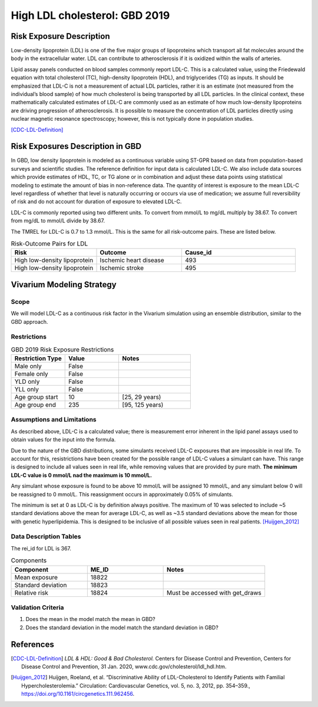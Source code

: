 .. _2019_risk_exposure_ldl:

==============================
High LDL cholesterol: GBD 2019 
==============================


Risk Exposure Description
-------------------------

Low-density lipoprotein (LDL) is one of the five major groups of lipoproteins which transport all fat molecules around the body in the extracellular water. 
LDL can contribute to atherosclerosis if it is oxidized within the walls of arteries.  


Lipid assay panels conducted on blood samples commonly report LDL-C. This is a calculated value, using the Friedewald equation with total 
cholesterol (TC), high-density lipoprotein (HDL), and triglycerides (TG) as inputs. It should be emphasized that LDL-C is not a measurement 
of actual LDL particles, rather it is an estimate (not measured from the individual’s blood sample) of how much cholesterol is being 
transported by all LDL particles. In the clinical context, these mathematically calculated estimates of LDL-C are commonly used as an 
estimate of how much low-density lipoproteins are driving progression of atherosclerosis. It is possible to measure the concentration of LDL 
particles directly using nuclear magnetic resonance spectroscopy; however, this is not typically done in population studies. 


[CDC-LDL-Definition]_

Risk Exposures Description in GBD
---------------------------------

In GBD, low density lipoprotein is modeled as a continuous variable using ST-GPR based on data from population-based surveys and scientific 
studies. The reference definition for input data is calculated LDL-C. We also include data sources which provide estimates of HDL, TC, or TG 
alone or in combination and adjust these data points using statistical modeling to estimate the amount of bias in non-reference data. The 
quantity of interest is exposure to the mean LDL-C level regardless of whether that level is naturally occurring or occurs via use of 
medication; we assume full reversibility of risk and do not account for duration of exposure to elevated LDL-C.   

LDL-C is commonly reported using two different units. To convert from mmol/L to mg/dL multiply by 38.67. To convert from mg/dL to mmol/L 
divide by 38.67.  

The TMREL for LDL-C is 0.7 to 1.3 mmol/L. This is the same for all risk-outcome pairs. These are listed below. 


.. list-table:: Risk-Outcome Pairs for LDL
   :widths: 15 15 20
   :header-rows: 1

   * - Risk
     - Outcome
     - Cause_id
   * - High low-density lipoprotein
     - Ischemic heart disease
     - 493
   * - High low-density lipoprotein
     - Ischemic stroke
     - 495


Vivarium Modeling Strategy
--------------------------

Scope
+++++

We will model LDL-C as a continuous risk factor in the Vivarium simulation using an ensemble distribution, similar to the GBD approach.


Restrictions
++++++++++++

.. list-table:: GBD 2019 Risk Exposure Restrictions
   :widths: 15 15 20
   :header-rows: 1

   * - Restriction Type
     - Value
     - Notes
   * - Male only
     - False
     -
   * - Female only
     - False
     -
   * - YLD only
     - False
     -
   * - YLL only
     - False
     -
   * - Age group start
     - 10
     - [25, 29 years) 
   * - Age group end
     - 235
     - [95, 125 years)


Assumptions and Limitations
+++++++++++++++++++++++++++

As described above, LDL-C is a calculated value; there is measurement error inherent in the lipid panel 
assays used to obtain values for the input into the formula. 

Due to the nature of the GBD distributions, some simulants received LDL-C exposures that are impossible in 
real life. To account for this, resistrictions have been created for the possible range of LDL-C values a 
simulant can have. This range is designed to include all values seen in real life, while removing values 
that are provided by pure math. **The minimum LDL-C value is 0 mmol/L nad the maximum is 10 mmol/L.**

Any simulant whose exposure is found to be above 10 mmol/L will be assigned 10 mmol/L, and any simulant below 
0 will be reassigned to 0 mmol/L. This reassignment occurs in approximately 0.05% of simulants. 

The minimum is set at 0 as LDL-C is by definition always positive. The maximum of 10 was selected to include ~5 
standard deviations above the mean for average LDL-C, as well as ~3.5 standard deviations above the mean for those 
with genetic hyperlipidemia. This is designed to be inclusive of all possible values seen in real patients. [Huijgen_2012]_

Data Description Tables
+++++++++++++++++++++++

The rei_id for LDL is 367.

.. list-table:: Components
   :widths: 15 15 20
   :header-rows: 1

   * - Component
     - ME_ID
     - Notes
   * - Mean exposure 
     - 18822 
     -
   * - Standard deviation 
     - 18823 
     -
   * - Relative risk 
     - 18824 
     - Must be accessed with get_draws 



Validation Criteria
+++++++++++++++++++

1. Does the mean in the model match the mean in GBD? 
2. Does the standard deviation in the model match the standard deviation in GBD? 

References
----------

.. [CDC-LDL-Definition]
	`LDL & HDL: Good & Bad Cholesterol.` Centers for Disease Control and Prevention, Centers for Disease Control and Prevention, 31 Jan. 2020, www.cdc.gov/cholesterol/ldl_hdl.htm. 

.. [Huijgen_2012] 
  Huijgen, Roeland, et al. “Discriminative Ability of LDL-Cholesterol to Identify Patients with Familial Hypercholesterolemia.” Circulation: Cardiovascular Genetics, vol. 5, no. 3, 2012, pp. 354–359., https://doi.org/10.1161/circgenetics.111.962456. 
